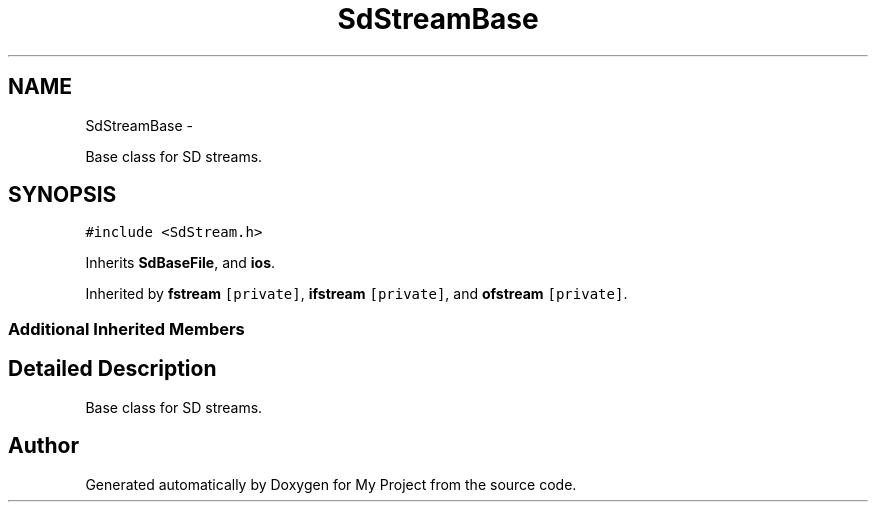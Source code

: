 .TH "SdStreamBase" 3 "Sun Mar 2 2014" "My Project" \" -*- nroff -*-
.ad l
.nh
.SH NAME
SdStreamBase \- 
.PP
Base class for SD streams\&.  

.SH SYNOPSIS
.br
.PP
.PP
\fC#include <SdStream\&.h>\fP
.PP
Inherits \fBSdBaseFile\fP, and \fBios\fP\&.
.PP
Inherited by \fBfstream\fP\fC [private]\fP, \fBifstream\fP\fC [private]\fP, and \fBofstream\fP\fC [private]\fP\&.
.SS "Additional Inherited Members"
.SH "Detailed Description"
.PP 
Base class for SD streams\&. 

.SH "Author"
.PP 
Generated automatically by Doxygen for My Project from the source code\&.
